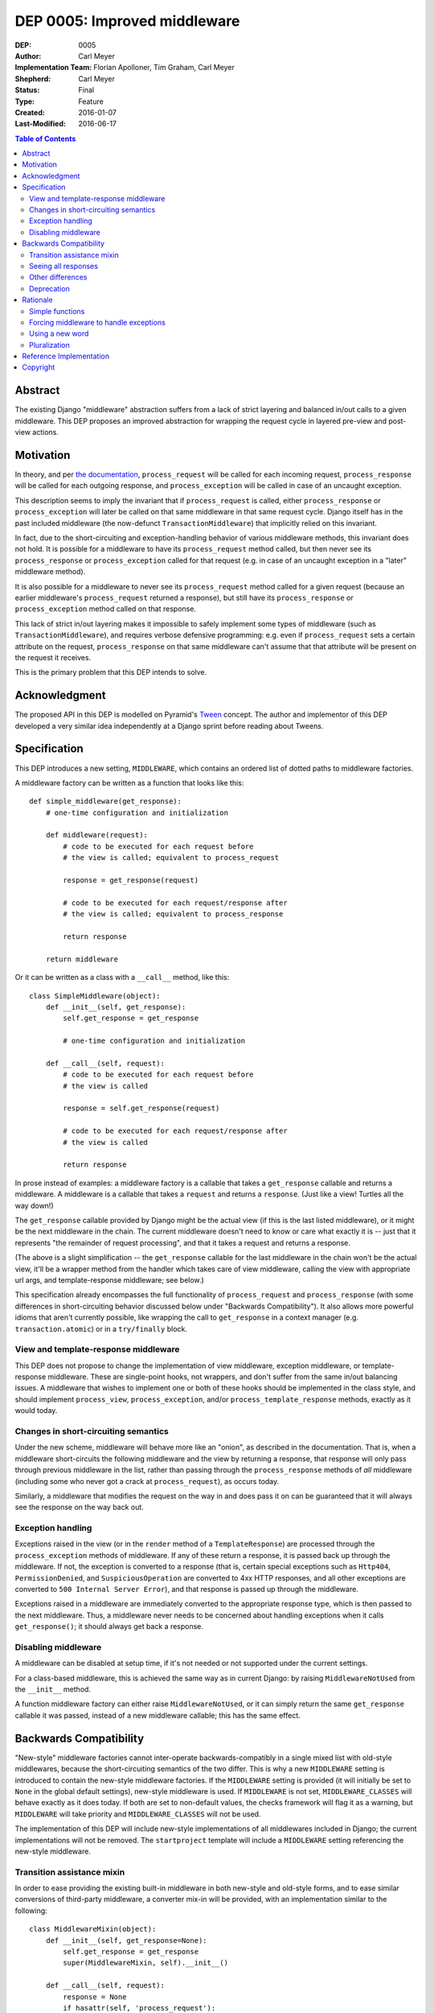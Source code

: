 =============================
DEP 0005: Improved middleware
=============================

:DEP: 0005
:Author: Carl Meyer
:Implementation Team: Florian Apolloner, Tim Graham, Carl Meyer
:Shepherd: Carl Meyer
:Status: Final
:Type: Feature
:Created: 2016-01-07
:Last-Modified: 2016-06-17

.. contents:: Table of Contents
   :depth: 3
   :local:


Abstract
========

The existing Django "middleware" abstraction suffers from a lack of
strict layering and balanced in/out calls to a given middleware. This
DEP proposes an improved abstraction for wrapping the request cycle in
layered pre-view and post-view actions.


Motivation
==========

In theory, and per `the documentation`_, ``process_request`` will be
called for each incoming request, ``process_response`` will be called
for each outgoing response, and ``process_exception`` will be called in
case of an uncaught exception.

This description seems to imply the invariant that if
``process_request`` is called, either ``process_response`` or
``process_exception`` will later be called on that same middleware in
that same request cycle. Django itself has in the past included
middleware (the now-defunct ``TransactionMiddleware``) that implicitly
relied on this invariant.

In fact, due to the short-circuiting and exception-handling behavior of
various middleware methods, this invariant does not hold. It is possible
for a middleware to have its ``process_request`` method called, but then
never see its ``process_response`` or ``process_exception`` called for
that request (e.g. in case of an uncaught exception in a "later"
middleware method).

It is also possible for a middleware to never see its
``process_request`` method called for a given request (because an
earlier middleware's ``process_request`` returned a response), but still
have its ``process_response`` or ``process_exception`` method called on
that response.

This lack of strict in/out layering makes it impossible to safely
implement some types of middleware (such as ``TransactionMiddleware``),
and requires verbose defensive programming: e.g. even if
``process_request`` sets a certain attribute on the request,
``process_response`` on that same middleware can't assume that that
attribute will be present on the request it receives.

This is the primary problem that this DEP intends to solve.

.. _the documentation: https://docs.djangoproject.com/en/1.9/topics/http/middleware/


Acknowledgment
==============

The proposed API in this DEP is modelled on Pyramid's `Tween`_
concept. The author and implementor of this DEP developed a very similar
idea independently at a Django sprint before reading about Tweens.

.. _Tween: http://docs.pylonsproject.org/projects/pyramid/en/latest/narr/hooks.html#registering-tweens


Specification
=============

This DEP introduces a new setting, ``MIDDLEWARE``, which contains an
ordered list of dotted paths to middleware factories.

A middleware factory can be written as a function that looks like this::

    def simple_middleware(get_response):
        # one-time configuration and initialization

        def middleware(request):
            # code to be executed for each request before
            # the view is called; equivalent to process_request

            response = get_response(request)

            # code to be executed for each request/response after
            # the view is called; equivalent to process_response

            return response

        return middleware

Or it can be written as a class with a ``__call__`` method, like this::

    class SimpleMiddleware(object):
        def __init__(self, get_response):
            self.get_response = get_response

            # one-time configuration and initialization

        def __call__(self, request):
            # code to be executed for each request before
            # the view is called

            response = self.get_response(request)

            # code to be executed for each request/response after
            # the view is called

            return response

In prose instead of examples: a middleware factory is a callable that
takes a ``get_response`` callable and returns a middleware. A middleware
is a callable that takes a ``request`` and returns a ``response``. (Just
like a view! Turtles all the way down!)

The ``get_response`` callable provided by Django might be the actual
view (if this is the last listed middleware), or it might be the next
middleware in the chain. The current middleware doesn't need to know or
care what exactly it is -- just that it represents "the remainder of
request processing", and that it takes a request and returns a response.

(The above is a slight simplification -- the ``get_response`` callable
for the last middleware in the chain won't be the actual view, it'll be
a wrapper method from the handler which takes care of view middleware,
calling the view with appropriate url args, and template-response
middleware; see below.)

This specification already encompasses the full functionality of
``process_request`` and ``process_response`` (with some differences in
short-circuiting behavior discussed below under "Backwards
Compatibility"). It also allows more powerful idioms that aren't
currently possible, like wrapping the call to ``get_response`` in a
context manager (e.g. ``transaction.atomic``) or in a ``try/finally``
block.


View and template-response middleware
-------------------------------------

This DEP does not propose to change the implementation of view
middleware, exception middleware, or template-response middleware. These
are single-point hooks, not wrappers, and don't suffer from the same
in/out balancing issues. A middleware that wishes to implement one or
both of these hooks should be implemented in the class style, and should
implement ``process_view``, ``process_exception``, and/or
``process_template_response`` methods, exactly as it would today.


Changes in short-circuiting semantics
-------------------------------------

Under the new scheme, middleware will behave more like an "onion", as
described in the documentation. That is, when a middleware
short-circuits the following middleware and the view by returning a
response, that response will only pass through previous middleware in
the list, rather than passing through the ``process_response`` methods
of *all* middleware (including some who never got a crack at
``process_request``), as occurs today.

Similarly, a middleware that modifies the request on the way in and does
pass it on can be guaranteed that it will always see the response on the
way back out.


Exception handling
------------------

Exceptions raised in the view (or in the ``render`` method of a
``TemplateResponse``) are processed through the ``process_exception``
methods of middleware. If any of these return a response, it is passed
back up through the middleware. If not, the exception is converted to a
response (that is, certain special exceptions such as ``Http404``,
``PermissionDenied``, and ``SuspiciousOperation`` are converted to 4xx
HTTP responses, and all other exceptions are converted to ``500 Internal
Server Error``), and that response is passed up through the middleware.

Exceptions raised in a middleware are immediately converted to the
appropriate response type, which is then passed to the next
middleware. Thus, a middleware never needs to be concerned about
handling exceptions when it calls ``get_response()``; it should always
get back a response.


Disabling middleware
--------------------

A middleware can be disabled at setup time, if it's not needed or not
supported under the current settings.

For a class-based middleware, this is achieved the same way as in
current Django: by raising ``MiddlewareNotUsed`` from the ``__init__``
method.

A function middleware factory can either raise ``MiddlewareNotUsed``, or
it can simply return the same ``get_response`` callable it was passed,
instead of a new middleware callable; this has the same effect.


Backwards Compatibility
=======================

"New-style" middleware factories cannot inter-operate
backwards-compatibly in a single mixed list with old-style middlewares,
because the short-circuiting semantics of the two differ. This is why a
new ``MIDDLEWARE`` setting is introduced to contain the new-style
middleware factories. If the ``MIDDLEWARE`` setting is provided (it will
initially be set to ``None`` in the global default settings), new-style
middleware is used. If ``MIDDLEWARE`` is not set, ``MIDDLEWARE_CLASSES``
will behave exactly as it does today. If both are set to non-default
values, the checks framework will flag it as a warning, but
``MIDDLEWARE`` will take priority and ``MIDDLEWARE_CLASSES`` will not be
used.

The implementation of this DEP will include new-style implementations of
all middlewares included in Django; the current implementations will not
be removed. The ``startproject`` template will include a ``MIDDLEWARE``
setting referencing the new-style middleware.


Transition assistance mixin
---------------------------

In order to ease providing the existing built-in middleware in both
new-style and old-style forms, and to ease similar conversions of
third-party middleware, a converter mix-in will be provided, with an
implementation similar to the following::

    class MiddlewareMixin(object):
        def __init__(self, get_response=None):
            self.get_response = get_response
            super(MiddlewareMixin, self).__init__()

        def __call__(self, request):
            response = None
            if hasattr(self, 'process_request'):
                response = self.process_request(request)
            if not response:
                response = self.get_response(request)
            if hasattr(self, 'process_response'):
                # In case we've got an unrendered template response, make sure we
                # delay response handling until it's rendered.
                if hasattr(response, 'render') and callable(response.render):
                    def callback(response):
                        return self.process_response(request, response)
                    response.add_post_render_callback(callback)
                else:
                    response = self.process_response(request, response)
            return response

In most cases, this mixin will be sufficient to convert a middleware
with sufficient backwards-compatibility; the new short-circuiting
semantics will be harmless or even beneficial to the existing
middleware.

In a few unusual cases, a middleware class may need more adjustment to
the new semantics. Some of these cases are documented here (and will
also be documented in the upgrade guide in the Django documentation as
part of the implementation of this PEP):


Seeing all responses
--------------------

An old-style middleware's ``process_response`` method would see (almost)
all outbound responses, even short-circuit responses from the
``process_request`` method of an earlier-listed middleware. This was
often unexpected and caused problems (middleware authors often assumed
that their ``process_request`` and ``process_response`` methods would
always be called as a pair), but it did enable a form of "modify _all_
outgoing responses" that doesn't work under the new system (unless your
middleware is listed first, or any middleware listed before it don't
short-circuit).

In practice, though, this use-case was never complete: a middleware
still wouldn't see any changes to the responses from the
``process_response`` methods of earlier-listed middlewares. Due to this,
and the widespread impression that Django's middleware _already_
implemented onion-style short-circuiting, middleware that desire to see
all outgoing responses generally already instruct their users to place
them first (or at least early) in the middleware list. This advice will
remain both correct and necessary under the new system.

The DEP author conducted a GitHub code search looking for middleware
combinations in existing projects that couldn't work correctly under the
new semantics, and was unable to find any examples. Also, the fact that
Pyramid uses a very similar scheme and has not had problems in this area
is encouraging.


Other differences
-----------------

1. With old-style middleware, ``process_exception`` was applied to
   exceptions raised in middleware ``process_request`` methods. In the
   new system with stricter onion layering, ``process_exception``
   applies only to exceptions raised from the view (or the ``render``
   method of a ``TemplateResponse``).

2. With old-style middleware, an exception raised from a
   ``process_response`` method would skip all remaining
   ``process_response`` methods and be converted into a generic 500
   error (even if it was a special type of exception such as a
   ``Http404``). Now such an exception is immediately converted to the
   appropriate response type, which is passed on to the next middleware
   in line. Middleware are not skipped due to an exception.


Deprecation
-----------

The fallback from a missing ``MIDDLEWARE`` setting to
``MIDDLEWARE_CLASSES`` will be subject to a normal deprecation path. At
the conclusion of that deprecation path, support for the fallback and
the old-style middleware implementations in Django will be removed. The
compatibility mixin will begin its own deprecation path at that
point. (This allows warning-free use of the compatibility mixin
throughout the deprecation path for ``MIDDLEWARE_CLASSES``).


Rationale
=========

The above specification has the advantage that a very similar scheme is
already in use and battle-tested in another widely-used Python web
framework, Pyramid.

Alternatives considered and rejected:

Simple functions
----------------

Earlier drafts of this proposal suggested that a middleware could be
implemented as a simple function that took both ``request`` and
``get_response`` directly, rather than as a factory::

    def simple_middleware(request, get_response):
        # request-munging
        response = get_response(request)
        # response-munging
        return response

This approach turned out to have three disadvantages: it is less
backwards-compatible, because it's not compatible with class-based
middleware (when would a class be instantiated?), it doesn't provide any
mechanism for one-time setup or disabling, and it would be slower, since
it requires Django to construct a new chain of closures for every
request, whereas the factory approach allows the closure chain to be
constructed just once and reused for each request.

Forcing middleware to handle exceptions
---------------------------------------

In earlier drafts of this DEP, unhandled exceptions were allowed to
bubble up through middleware layers until caught and handled, as Python
exceptions normally do. Catching exceptions in this way replaced
``process_exception``. This was attractive in its simplicity and
similarity to other Python code, but in practice makes it too difficult
to write useful response-processing middleware, and too difficult to
provide workable backwards-compatibility with old-style middleware.

It's common for middleware to want to modify all outgoing responses in
some way (e.g. add a header). If a middleware gets an exception instead
of a response when it calls ``get_response()``, it has to decide whether
to convert that exception into a response or let it bubble further
up. This results in many different middleware having to duplicate
similar exception-conversion logic. If a middleware wants to modify all
outgoing responses, it has to convert all exceptions to responses, which
shields all later middleware from receiving any view exceptions, making
it hard to usefully implement exception-catching middleware (or at least
imposing strict new ordering requirements on exception-handling vs
response-handling middleware).

Leaving the separate ``process_exception`` hook in place allows all
middleware a chance to handle view exceptions in a separate phase, so
catching exceptions in the response-handling phase becomes less
necessary. Rather than making all middleware implement exception
handling and conversion to a response, we just convert exceptions to
responses before and after every middleware. This makes life much
simpler for middleware authors, allowing them to e.g. ``raise
Http404()`` and know that it will be handled correctly, while also
letting them assume they will get a response (not an exception) from
``get_response()``.


Using a new word
----------------

Django's use of the term ``middleware`` to mean "hooks for munging the
request and/or response in between the web-server interface and the
view" does not appear to be consistent with the primary historical use
of that term in computing (e.g. see `the Wikipedia page`_ on
middleware).

.. _the Wikipedia page: https://en.wikipedia.org/wiki/Middleware

Thus, some have suggested abandoning the term "middleware" with the
deprecation of ``MIDDLEWARE_CLASSES`` and coining a new term (or
borrowing a term like Pyramid's "Tween") for the new system described in
this DEP.

This DEP prefers instead to retain the use of the term "middleware."
However it originated, Django's use of the term appears to already be
widely shared in the web framework world, even beyond Python; it is used
at least by `Flask`_, by `Rack`_, and by `WSGI`_ itself. The scheme
introduced in this DEP is clearly an evolution of Django's existing
middleware, not a brand-new concept, so introducing a brand-new term for
it is likely to cause more confusion than it solves.

.. _Flask: http://werkzeug.pocoo.org/docs/0.11/middlewares/
.. _Rack: https://github.com/rack/rack/wiki/List-of-Middleware
.. _WSGI: http://wsgi.readthedocs.org/en/latest/libraries.html


Pluralization
-------------

Some have suggested naming the new setting ``MIDDLEWARES`` instead of
``MIDDLEWARE``.  There appears to be some debate over the correct
pluralization of "middleware," ranging from those who assert that
"middleware" is already a mass noun (like "furniture") which can never
be used in the singular (and thus we should speak of "a middleware
component," never "a middleware"), to those who prefer "a middleware"
and "middlewares."

This DEP chooses to paint the bikeshed an intermediate color, in which
we may speak of "a middleware" but the plural of "middleware" remains
"middleware."


Reference Implementation
========================

The reference implementation work-in-progress can be found at
https://github.com/django/django/pull/6501/files


Copyright
=========

This document has been placed in the public domain per the Creative
Commons CC0 1.0 Universal license
(http://creativecommons.org/publicdomain/zero/1.0/deed).
